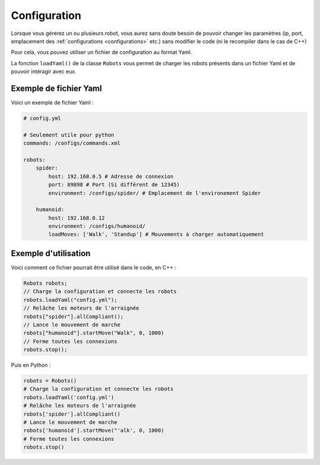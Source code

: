 
.. _configuration:

Configuration
=============

Lorsque vous gérerez un ou plusieurs robot, vous aurez sans doute besoin de pouvoir
changer les paramètres (ip, port, emplacement des :ref:`configurations <configurations>` etc.)
sans modifier le code (ni le recompiler dans le cas de C++)

Pour cela, vous pouvez utiliser un fichier de configuration au format Yaml.

.. cpp:function: void Robots.loadYaml(string filename)

.. py:function: Robots.loadYaml(string filename)

La fonction ``loadYaml()`` de la classe ``Robots`` vous permet de charger les robots présents
dans un fichier Yaml et de pouvoir intéragir avec eux.

Exemple de fichier Yaml
-----------------------

Voici un exemple de fichier Yaml :

.. code-block:: yaml

    # config.yml

    # Seulement utile pour python
    commands: /configs/commands.xml

    robots:
        spider:
            host: 192.168.0.5 # Adresse de connexion
            port: 89898 # Port (Si différent de 12345)
            environment: /configs/spider/ # Emplacement de l'environement Spider
        
        humanoid:
            host: 192.168.0.12
            environment: /configs/humanoid/
            loadMoves: ['Walk', 'Standup'] # Mouvements à charger automatiquement

Exemple d'utilisation
---------------------

Voici comment ce fichier pourrait être utilisé dans le code, en C++ :

.. code-block:: cpp

    Robots robots;
    // Charge la configuration et connecte les robots
    robots.loadYaml("config.yml");
    // Relâche les moteurs de l'arraignée
    robots["spider"].allCompliant();
    // Lance le mouvement de marche
    robots["humanoid"].startMove("Walk", 0, 1000)
    // Ferme toutes les connexions
    robots.stop();

Puis en Python :

.. code-block:: python

    robots = Robots()
    # Charge la configuration et connecte les robots
    robots.loadYaml('config.yml')
    # Relâche les moteurs de l'arraignée
    robots['spider'].allCompliant()
    # Lance le mouvement de marche
    robots['humanoid'].startMove("'alk', 0, 1000)
    # Ferme toutes les connexions
    robots.stop()
